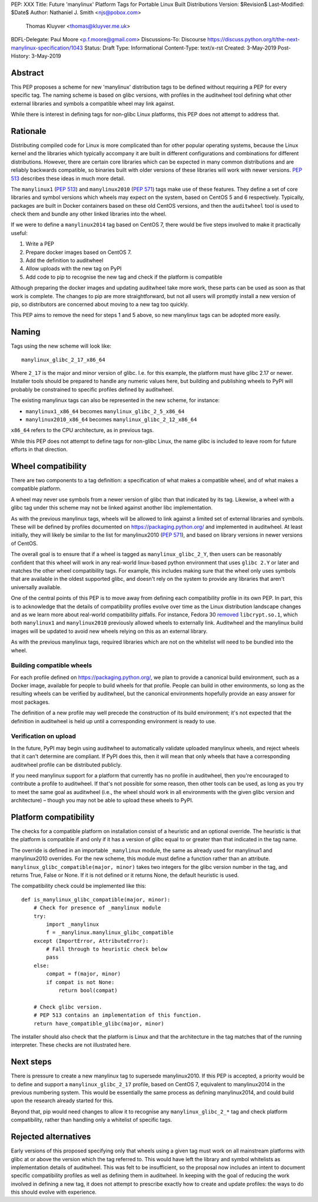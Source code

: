 PEP: XXX
Title: Future 'manylinux' Platform Tags for Portable Linux Built Distributions
Version: $Revision$
Last-Modified: $Date$
Author: Nathaniel J. Smith <njs@pobox.com>
        Thomas Kluyver <thomas@kluyver.me.uk>
BDFL-Delegate: Paul Moore <p.f.moore@gmail.com>
Discussions-To: Discourse https://discuss.python.org/t/the-next-manylinux-specification/1043
Status: Draft
Type: Informational
Content-Type: text/x-rst
Created: 3-May-2019
Post-History: 3-May-2019

Abstract
========

This PEP proposes a scheme for new 'manylinux' distribution tags to be defined
without requiring a PEP for every specific tag. The naming scheme is based on
glibc versions, with profiles in the auditwheel tool defining what other
external libraries and symbols a compatible wheel may link against.

While there is interest in defining tags for non-glibc Linux platforms,
this PEP does not attempt to address that.

Rationale
=========

Distributing compiled code for Linux is more complicated than for other popular
operating systems, because the Linux kernel and the libraries which typically
accompany it are built in different configurations and combinations for different
distributions. However, there are certain core libraries which can be expected in
many common distributions and are reliably backwards compatible, so binaries
built with older versions of these libraries will work with newer versions.
:pep:`513` describes these ideas in much more detail.

The ``manylinux1`` (:pep:`513`) and ``manylinux2010`` (:pep:`571`) tags make
use of these features. They define a set of core libraries and symbol versions
which wheels may expect on the system, based on CentOS 5 and 6 respectively.
Typically, packages are built in Docker containers based on these old CentOS
versions, and then the ``auditwheel`` tool is used to check them and bundle any
other linked libraries into the wheel.

If we were to define a ``manylinux2014`` tag based on CentOS 7, there would be
five steps involved to make it practically useful:

1. Write a PEP
2. Prepare docker images based on CentOS 7.
3. Add the definition to auditwheel
4. Allow uploads with the new tag on PyPI
5. Add code to pip to recognise the new tag and check if the platform is
   compatible

Although preparing the docker images and updating auditwheel take more work,
these parts can be used as soon as that work is complete. The changes to pip
are more straightforward, but not all users will promptly install a new version
of pip, so distributors are concerned about moving to a new tag too quickly.

This PEP aims to remove the need for steps 1 and 5 above, so new manylinux tags
can be adopted more easily.

Naming
======

Tags using the new scheme will look like::

    manylinux_glibc_2_17_x86_64

Where ``2_17`` is the major and minor version of glibc. I.e. for this example,
the platform must have glibc 2.17 or newer. Installer tools should be prepared
to handle any numeric values here, but building and publishing wheels to PyPI
will probably be constrained to specific profiles defined by auditwheel.

The existing manylinux tags can also be represented in the new scheme,
for instance:

- ``manylinux1_x86_64`` becomes ``manylinux_glibc_2_5_x86_64``
- ``manylinux2010_x86_64`` becomes ``manylinux_glibc_2_12_x86_64``

``x86_64`` refers to the CPU architecture, as in previous tags.

While this PEP does not attempt to define tags for non-glibc Linux, the name
glibc is included to leave room for future efforts in that direction.

Wheel compatibility
===================

There are two components to a tag definition: a specification of what makes a
compatible wheel, and of what makes a compatible platform.

A wheel may never use symbols from a newer version of glibc than that indicated
by its tag. Likewise, a wheel with a glibc tag under this scheme may not be
linked against another libc implementation.

As with the previous manylinux tags, wheels will be allowed to link against
a limited set of external libraries and symbols. These will be defined by
profiles documented on https://packaging.python.org/ and implemented in
auditwheel. At least initially, they will likely be similar to
the list for manylinux2010 (:pep:`571`), and based on library versions in
newer versions of CentOS.

The overall goal is to ensure that if a wheel is tagged as
``manylinux_glibc_2_Y``, then users can be reasonably confident that this wheel
will work in any real-world linux-based python environment that uses
``glibc 2.Y`` or later and matches the other wheel compatibility tags.
For example, this includes making sure that the wheel only uses symbols that
are available in the oldest supported glibc, and doesn't rely on the system to
provide any libraries that aren't universally available.

One of the central points of this PEP is to move away from defining each
compatibility profile in its own PEP.
In part, this is to acknowledge that the details of compatibility profiles
evolve over time as the Linux distribution landscape changes and as we learn
more about real-world compatibility pitfalls.
For instance, Fedora 30 `removed <https://github.com/pypa/manylinux/issues/305>`__
``libcrypt.so.1``, which both ``manylinux1`` and ``manylinux2010`` previously
allowed wheels to externally link.
Auditwheel and the manylinux build images will be updated to avoid new wheels
relying on this as an external library.

As with the previous manylinux tags, required libraries which are not on
the whitelist will need to be bundled into the wheel.

Building compatible wheels
--------------------------

For each profile defined on https://packaging.python.org/, we plan to provide
a canonical build environment, such as a Docker image, available for people to
build wheels for that profile.
People can build in other environments, so long as the
resulting wheels can be verified by auditwheel, but the canonical environments
hopefully provide an easy answer for most packages.

The definition of a new profile may well precede the construction of its
build environment; it's not expected that the definition in auditwheel
is held up until a corresponding environment is ready to use.

Verification on upload
----------------------

In the future, PyPI may begin using auditwheel to automatically validate
uploaded manylinux wheels, and reject wheels that it can't determine are
compliant. If PyPI does this, then it will mean that only wheels that have a
corresponding auditwheel profile can be distributed publicly.

If you need manylinux support for a platform that currently has no profile
in auditwheel, then you're encouraged to contribute a profile to auditwheel.
If that's not possible for some reason, then other tools can be used,
as long as you try to meet the same goal as auditwheel (i.e., the wheel should
work in all environments with the given glibc version and architecture) –
though you may not be able to upload these wheels to PyPI.

Platform compatibility
======================

The checks for a compatible platform on installation consist of a heuristic
and an optional override. The heuristic is that the platform is compatible if
and only if it has a version of glibc equal to or greater than that indicated
in the tag name.

The override is defined in an importable ``_manylinux`` module,
the same as already used for manylinux1 and manylinux2010 overrides.
For the new scheme, this module must define a function rather than an
attribute. ``manylinux_glibc_compatible(major, minor)`` takes two integers
for the glibc version number in the tag, and returns True, False or None.
If it is not defined or it returns None, the default heuristic is used.

The compatibility check could be implemented like this::

    def is_manylinux_glibc_compatible(major, minor):
        # Check for presence of _manylinux module
        try:
            import _manylinux
            f = _manylinux.manylinux_glibc_compatible
        except (ImportError, AttributeError):
            # Fall through to heuristic check below
            pass
        else:
            compat = f(major, minor)
            if compat is not None:
                return bool(compat)

        # Check glibc version.
        # PEP 513 contains an implementation of this function.
        return have_compatible_glibc(major, minor)

The installer should also check that the platform is Linux and that the
architecture in the tag matches that of the running interpreter.
These checks are not illustrated here.

Next steps
==========

There is pressure to create a new manylinux tag to supersede manylinux2010.
If this PEP is accepted, a priority would be to define and support a
``manylinux_glibc_2_17`` profile, based on CentOS 7, equivalent to manylinux2014
in the previous numbering system.
This would be essentially the same process as defining manylinux2014, and
could build upon the research already started for this.

Beyond that, pip would need changes to allow it to recognise any
``manylinux_glibc_2_*`` tag and check platform compatibility, rather than
handling only a whitelist of specific tags.

Rejected alternatives
=====================

Early versions of this proposed specifying only that wheels using a given tag
must work on all mainstream platforms with glibc at or above the version
which the tag referred to. This would have left the library and symbol
whitelists as implementation details of auditwheel. This was felt to be
insufficient, so the proposal now includes an intent to document specific
compatibility profiles as well as defining them in auditwheel.
In keeping with the goal of reducing the work involved in defining a new tag,
it does not attempt to prescribe exactly how to create and update profiles:
the ways to do this should evolve with experience.
